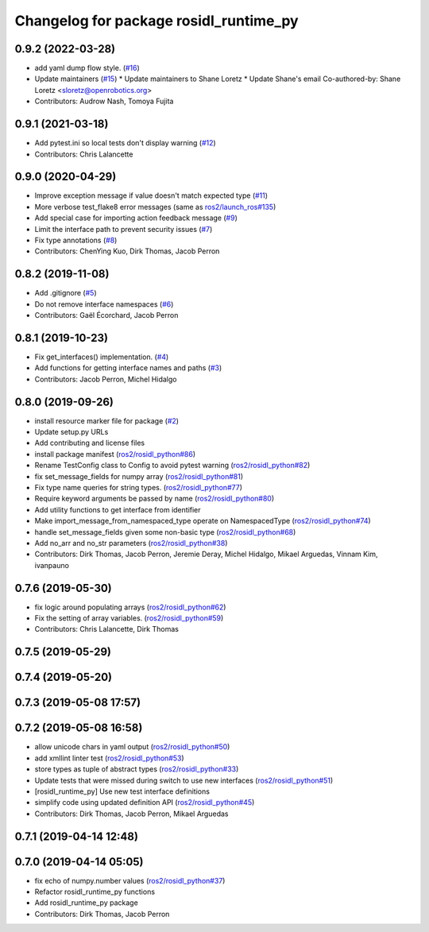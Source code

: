 ^^^^^^^^^^^^^^^^^^^^^^^^^^^^^^^^^^^^^^^
Changelog for package rosidl_runtime_py
^^^^^^^^^^^^^^^^^^^^^^^^^^^^^^^^^^^^^^^

0.9.2 (2022-03-28)
------------------
* add yaml dump flow style. (`#16 <https://github.com/ros2/rosidl_runtime_py/issues/16>`_)
* Update maintainers (`#15 <https://github.com/ros2/rosidl_runtime_py/issues/15>`_)
  * Update maintainers to Shane Loretz
  * Update Shane's email
  Co-authored-by: Shane Loretz <sloretz@openrobotics.org>
* Contributors: Audrow Nash, Tomoya Fujita

0.9.1 (2021-03-18)
------------------
* Add pytest.ini so local tests don't display warning (`#12 <https://github.com/ros2/rosidl_runtime_py/issues/12>`_)
* Contributors: Chris Lalancette

0.9.0 (2020-04-29)
------------------
* Improve exception message if value doesn't match expected type (`#11 <https://github.com/ros2/rosidl_runtime_py/issues/11>`_)
* More verbose test_flake8 error messages (same as `ros2/launch_ros#135 <https://github.com/ros2/launch_ros/issues/135>`_)
* Add special case for importing action feedback message (`#9 <https://github.com/ros2/rosidl_runtime_py/issues/9>`_)
* Limit the interface path to prevent security issues (`#7 <https://github.com/ros2/rosidl_runtime_py/issues/7>`_)
* Fix type annotations (`#8 <https://github.com/ros2/rosidl_runtime_py/issues/8>`_)
* Contributors: ChenYing Kuo, Dirk Thomas, Jacob Perron

0.8.2 (2019-11-08)
------------------
* Add .gitignore (`#5 <https://github.com/ros2/rosidl_runtime_py/issues/5>`_)
* Do not remove interface namespaces (`#6 <https://github.com/ros2/rosidl_runtime_py/issues/6>`_)
* Contributors: Gaël Écorchard, Jacob Perron

0.8.1 (2019-10-23)
------------------
* Fix get_interfaces() implementation. (`#4 <https://github.com/ros2/rosidl_runtime_py/issues/4>`_)
* Add functions for getting interface names and paths (`#3 <https://github.com/ros2/rosidl_runtime_py/issues/3>`_)
* Contributors: Jacob Perron, Michel Hidalgo

0.8.0 (2019-09-26)
------------------
* install resource marker file for package (`#2 <https://github.com/ros2/rosidl_runtime_py/issues/2>`_)
* Update setup.py URLs
* Add contributing and license files
* install package manifest (`ros2/rosidl_python#86 <https://github.com/ros2/rosidl_python/issues/86>`_)
* Rename TestConfig class to Config to avoid pytest warning (`ros2/rosidl_python#82 <https://github.com/ros2/rosidl_python/issues/82>`_)
* fix set_message_fields for numpy array (`ros2/rosidl_python#81 <https://github.com/ros2/rosidl_python/issues/81>`_)
* Fix type name queries for string types. (`ros2/rosidl_python#77 <https://github.com/ros2/rosidl_python/issues/77>`_)
* Require keyword arguments be passed by name (`ros2/rosidl_python#80 <https://github.com/ros2/rosidl_python/issues/80>`_)
* Add utility functions to get interface from identifier
* Make import_message_from_namespaced_type operate on NamespacedType (`ros2/rosidl_python#74 <https://github.com/ros2/rosidl_python/issues/74>`_)
* handle set_message_fields given some non-basic type (`ros2/rosidl_python#68 <https://github.com/ros2/rosidl_python/issues/68>`_)
* Add no_arr and no_str parameters (`ros2/rosidl_python#38 <https://github.com/ros2/rosidl_python/issues/38>`_)
* Contributors: Dirk Thomas, Jacob Perron, Jeremie Deray, Michel Hidalgo, Mikael Arguedas, Vinnam Kim, ivanpauno

0.7.6 (2019-05-30)
------------------
* fix logic around populating arrays (`ros2/rosidl_python#62 <https://github.com/ros2/rosidl_python/issues/62>`_)
* Fix the setting of array variables. (`ros2/rosidl_python#59 <https://github.com/ros2/rosidl_python/issues/59>`_)
* Contributors: Chris Lalancette, Dirk Thomas

0.7.5 (2019-05-29)
------------------

0.7.4 (2019-05-20)
------------------

0.7.3 (2019-05-08 17:57)
------------------------

0.7.2 (2019-05-08 16:58)
------------------------
* allow unicode chars in yaml output (`ros2/rosidl_python#50 <https://github.com/ros2/rosidl_python/issues/50>`_)
* add xmllint linter test (`ros2/rosidl_python#53 <https://github.com/ros2/rosidl_python/issues/53>`_)
* store types as tuple of abstract types (`ros2/rosidl_python#33 <https://github.com/ros2/rosidl_python/issues/33>`_)
* Update tests that were missed during switch to use new interfaces (`ros2/rosidl_python#51 <https://github.com/ros2/rosidl_python/issues/51>`_)
* [rosidl_runtime_py] Use new test interface definitions
* simplify code using updated definition API (`ros2/rosidl_python#45 <https://github.com/ros2/rosidl_python/issues/45>`_)
* Contributors: Dirk Thomas, Jacob Perron, Mikael Arguedas

0.7.1 (2019-04-14 12:48)
------------------------

0.7.0 (2019-04-14 05:05)
------------------------
* fix echo of numpy.number values (`ros2/rosidl_python#37 <https://github.com/ros2/rosidl_python/issues/37>`_)
* Refactor rosidl_runtime_py functions
* Add rosidl_runtime_py package
* Contributors: Dirk Thomas, Jacob Perron
